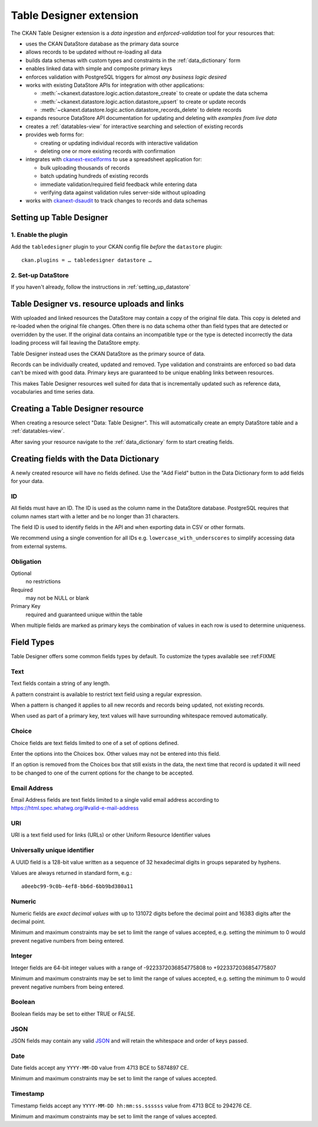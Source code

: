 .. _tabledesigner:

========================
Table Designer extension
========================

The CKAN Table Designer extension is a *data ingestion* and *enforced-validation* tool for your
resources that:

- uses the CKAN DataStore database as the primary data source
- allows records to be updated without re-loading all data
- builds data schemas with custom types and constraints in the :ref:`data_dictionary` form
- enables linked data with simple and composite primary keys
- enforces validation with PostgreSQL triggers for almost *any business logic desired*
- works with existing DataStore APIs for integration with other applications:

  - :meth:`~ckanext.datastore.logic.action.datastore_create` to create or update the data schema
  - :meth:`~ckanext.datastore.logic.action.datastore_upsert` to create or update records
  - :meth:`~ckanext.datastore.logic.action.datastore_records_delete` to delete records

- expands resource DataStore API documentation for updating and deleting with *examples from live data*
- creates a :ref:`datatables-view` for interactive searching and selection of existing records
- provides web forms for:

  - creating or updating individual records with interactive validation
  - deleting one or more existing records with confirmation

- integrates with `ckanext-excelforms <https://github.com/ckan/ckanext-excelforms>`_ to use
  a spreadsheet application for:

  - bulk uploading thousands of records
  - batch updating hundreds of existing records
  - immediate validation/required field feedback while entering data
  - verifying data against validation rules server-side without uploading

- works with `ckanext-dsaudit <https://github.com/ckan/ckanext-dsaudit>`_ to track changes
  to records and data schemas


-------------------------
Setting up Table Designer
-------------------------

1. Enable the plugin
====================

Add the ``tabledesigner`` plugin to your CKAN config file *before* the ``datastore`` plugin::

 ckan.plugins = … tabledesigner datastore …

2. Set-up DataStore
===================

If you haven't already, follow the instructions in :ref:`setting_up_datastore`

---------------------------------------------
Table Designer vs. resource uploads and links
---------------------------------------------

With uploaded and linked resources the DataStore may contain a copy of the original
file data. This copy is deleted and re-loaded when the original file changes.
Often there is no data schema other than field types that are detected or overridden
by the user. If the original data contains an incompatible type or the type is detected
incorrectly the data loading process will fail leaving the DataStore empty.

Table Designer instead uses the CKAN DataStore as the primary source of data.

Records can be individually created, updated and removed. Type validation
and constraints are enforced so bad data can't be mixed with good data. Primary
keys are guaranteed to be unique enabling links between resources.

This makes Table Designer resources well suited for data that is incrementally updated
such as reference data, vocabularies and time series data.

----------------------------------
Creating a Table Designer resource
----------------------------------

When creating a resource select "Data: Table Designer". This will automatically create
an empty DataStore table and a :ref:`datatables-view`.

.. image:: /images/table_designer_button.png

After saving your resource navigate to the :ref:`data_dictionary`
form to start creating fields.

.. image:: /images/table_designer_data_dict_button.png

----------------------------------------
Creating fields with the Data Dictionary
----------------------------------------

A newly created resource will have no fields defined. Use the "Add Field" button
in the Data Dictionary form to add fields for your data.

.. image:: /images/table_designer_add_field.png

ID
==

All fields must have an ID. The ID is used as the column name in the DataStore database.
PostgreSQL requires that column names start with a letter and be no longer than 31 characters.

The field ID is used to identify fields in the API and when exporting data in CSV or
other formats.

We recommend using a single convention for all IDs e.g. ``lowercase_with_underscores`` to
simplify accessing data from external systems.

.. image:: /images/table_designer_obligation.png

Obligation
==========

Optional
   no restrictions
   
Required
   may not be NULL or blank

Primary Key
   required and guaranteed unique within the table

When multiple fields are marked as primary keys the combination of values in each row is used
to determine uniqueness.


-----------
Field Types
-----------

Table Designer offers some common fields types by default. To customize the
types available see :ref:FIXME

Text
====
Text fields contain a string of any length.

A pattern constraint is available to restrict text field using a regular expression.

When a pattern is changed it applies to all new records and records being updated,
not existing records.

When used as part of a primary key, text values will have surrounding whitespace removed
automatically.

Choice
======
Choice fields are text fields limited to one of a set of options defined.

Enter the options into the Choices box.  Other values may not be entered into this field.

If an option is removed from the Choices box that still exists in the data, the next time that
record is updated it will need to be changed to one of the current options for the change to be
accepted.

Email Address
=============
Email Address fields are text fields limited to a single valid email address according to
https://html.spec.whatwg.org/#valid-e-mail-address

URI
===
URI is a text field used for links (URLs) or other Uniform Resource Identifier values

Universally unique identifier
=============================
A UUID field is a 128-bit value written as a sequence of 32 hexadecimal digits
in groups separated by hyphens.

Values are always returned in standard form, e.g.::

 a0eebc99-9c0b-4ef8-bb6d-6bb9bd380a11

Numeric
=======
Numeric fields are *exact decimal values* with up to 131072 digits before the decimal point and
16383 digits after the decimal point.

Minimum and maximum constraints may be set to limit the range of values accepted, e.g. setting
the minimum to 0 would prevent negative numbers from being entered.

Integer
=======
Integer fields are 64-bit integer values with a range of -9223372036854775808 to +9223372036854775807

Minimum and maximum constraints may be set to limit the range of values accepted, e.g. setting
the minimum to 0 would prevent negative numbers from being entered.

Boolean
=======
Boolean fields may be set to either TRUE or FALSE.

JSON
====
JSON fields may contain any valid `JSON <https://www.json.org/>`_ 
and will retain the whitespace and order of keys passed.

Date
====
Date fields accept any ``YYYY-MM-DD`` value from 4713 BCE to 5874897 CE.

Minimum and maximum constraints may be set to limit the range of values accepted.

Timestamp
=========
Timestamp fields accept any ``YYYY-MM-DD hh:mm:ss.ssssss`` value from 4713 BCE to 294276 CE.

Minimum and maximum constraints may be set to limit the range of values accepted.
